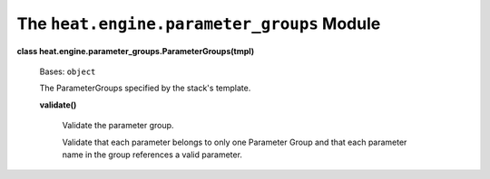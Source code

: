 
The ``heat.engine.parameter_groups`` Module
===========================================

**class heat.engine.parameter_groups.ParameterGroups(tmpl)**

   Bases: ``object``

   The ParameterGroups specified by the stack's template.

   **validate()**

      Validate the parameter group.

      Validate that each parameter belongs to only one Parameter Group
      and that each parameter name in the group references a valid
      parameter.
